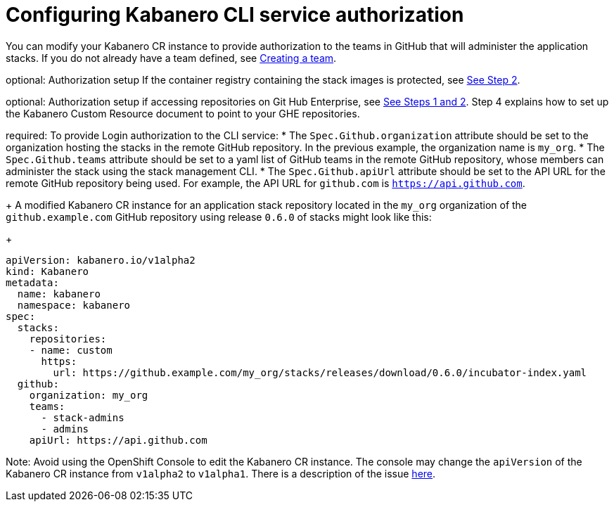 :page-layout: doc
:page-doc-category: Configuration
:page-title: Configuring Kabanero CLI service authorization
:linkattrs:
:sectanchors:
:page-doc-number: 4.0
= Configuring Kabanero CLI service authorization

You can modify your Kabanero CR instance to provide authorization to the teams in GitHub that will administer the application stacks.
If you do not already have a team defined, see link:https://help.github.com/en/github/setting-up-and-managing-organizations-and-teams/creating-a-team[Creating a team, window=_blank].

optional: Authorization setup If the container registry containing the stack images is protected, see link:https://github.com/kabanero-io/docs/blob/davco01a-patch-1/ref/general/configuration/stack-governance.adoc#the-governance-policy-is-specified-on-the-kabanero-cr-instance[See Step 2, window=_blank].

optional: Authorization setup if accessing repositories on Git Hub Enterprise, see link:https://kabanero.io/docs/ref/general/configuration/ghe-credentials.html[See Steps 1 and 2, window=_blank].  Step 4 explains how to set up the Kabanero Custom Resource document to point to your GHE repositories.


required: To provide Login authorization to the CLI service:
* The `Spec.Github.organization` attribute should be set to the organization hosting the stacks in the remote GitHub repository.  In the previous example, the organization name is `my_org`.
* The `Spec.Github.teams` attribute should be set to a yaml list of GitHub teams in the remote GitHub repository, whose members can administer the stack using the stack management CLI.
* The `Spec.Github.apiUrl` attribute should be set to the API URL for the remote GitHub repository being used.  For example, the API URL for `github.com` is `https://api.github.com`.
+
A modified Kabanero CR instance for an application stack repository located in the `my_org` organization of the `github.example.com` GitHub repository using release `0.6.0` of stacks might look like this:
+
```yaml
apiVersion: kabanero.io/v1alpha2
kind: Kabanero
metadata:
  name: kabanero
  namespace: kabanero
spec:
  stacks:
    repositories:
    - name: custom
      https:
        url: https://github.example.com/my_org/stacks/releases/download/0.6.0/incubator-index.yaml
  github:
    organization: my_org
    teams:
      - stack-admins
      - admins
    apiUrl: https://api.github.com
```

Note: Avoid using the OpenShift Console to edit the Kabanero CR instance.  The console may change the `apiVersion` of the Kabanero CR instance from `v1alpha2` to `v1alpha1`.  There is a description of the issue link:https://github.com/openshift/console/issues/4444[here].
